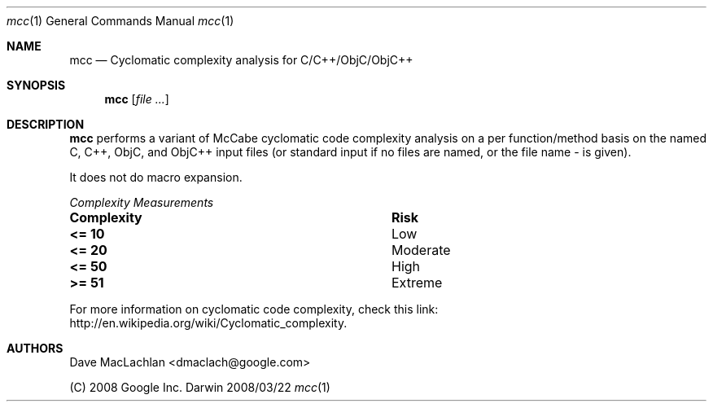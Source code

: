 .Dd 2008/03/22               \" DATE 
.Dt mcc 1      \" Program name and manual section number 
.Os Darwin
.Sh NAME                 \" Section Header - required - don't modify 
.Nm mcc
.Nd Cyclomatic complexity analysis for C/C++/ObjC/ObjC++
.Sh SYNOPSIS             \" Section Header - required - don't modify
.Nm
.Op Ar                   \" [file ...]
.Sh DESCRIPTION          \" Section Header - required - don't modify
.Nm
performs a variant of McCabe cyclomatic code complexity analysis on a per 
function/method basis on the named C, C++, ObjC, and ObjC++ input files 
(or standard input if no files are named, or the file name - is given). 
.Pp
It does not do macro expansion.
.Pp
.Em Complexity Measurements
.Bl -column ".Sy Complexity" ".Sy Risk"
.It Sy Complexity Ta Sy Risk
.It Li <= 10 Ta Low 
.It Li <= 20 Ta Moderate
.It Li <= 50 Ta High
.It Li >= 51 Ta Extreme
.El
.Pp
For more information on cyclomatic code complexity, check this link: 
http://en.wikipedia.org/wiki/Cyclomatic_complexity.
.Sh AUTHORS
Dave MacLachlan <dmaclach@google.com>
.Pp
(C) 2008 Google Inc.